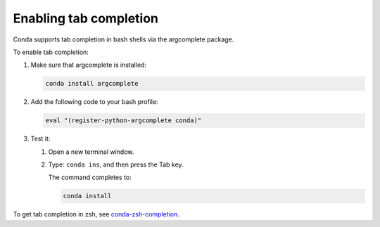 ========================
Enabling tab completion
========================

Conda supports tab completion in bash shells via the argcomplete
package.

To enable tab completion:

#. Make sure that argcomplete is installed:

   .. code-block:: bash

      conda install argcomplete

#. Add the following code to your bash profile:

   .. code-block:: bash

      eval "(register-python-argcomplete conda)"

#. Test it:

   #. Open a new terminal window.

   #. Type: ``conda ins``, and then press the Tab key.

      The command completes to:

      .. code-block:: bash

         conda install

To get tab completion in zsh, see `conda-zsh-completion
<https://github.com/esc/conda-zsh-completion>`_.
